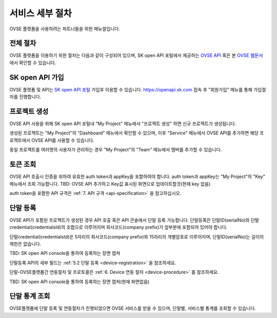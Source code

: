 .. |br| raw:: html

   <br />


.. _service-procedure:

서비스 세부 절차
=======================================

OVSE 플랫폼을 사용하려는 파트너들을 위한 매뉴얼입니다. 


.. _service-procedure-overview:

전체 절차
------------------

.. rst-class:: text-align-justify

OVSE 플랫폼을 이용하기 위한 절차는 다음과 같이 구성되어 있으며,
SK open API 포털에서 제공하는 `OVSE API <https://openapi.sk.com/>`__ 혹은 본 `OVSE 웹문서 <https://ovs-document.readthedocs.io/>`__ 에서 확인할 수 있습니다.

.. image:: images/procedure_ovs4.png
	:width: 70%
	:align: center


.. _service-procedure-step1:

SK open API 가입
---------------------
OVSE 플랫폼 및 API는 `SK open API 포털 <https://openapi.sk.com/>`__ 가입후 이용할 수 있습니다. 
https://openapi.sk.com 접속 후 "회원가입" 메뉴를 통해 가입절차를 진행합니다. 

.. image:: images/skoa_1.png
	:width: 70%
	:align: center


.. _service-procedure-step2:

프로젝트 생성
---------------------
OVSE API 사용을 위해 SK open API 포털내 "My Project" 메뉴에서 "프로젝트 생성" 하면 신규 프로젝트가 생성됩니다. 

.. image:: images/skoa_2.png
	:width: 70%
	:align: center

생성된 프로젝트는 "My Project"의 "Dashboard" 메뉴에서 확인할 수 있으며, 
이후 "Service" 메뉴에서 OVSE API를 추가하면 해당 프로젝트에서 OVSE API를 사용할 수 있습니다. 

동일 프로젝트를 여러명의 사용자가 관리하는 경우 "My Project"의 "Team" 메뉴에서 멤버를 추가할 수 있습니다.

.. image:: images/skoa_3.png
	:width: 70%
	:align: center


.. _service-procedure-step3:

토큰 조회
---------------------
OVSE API 호출시 인증을 위하여 유효한 auth token과 appKey을 포함하여야 합니다. 
auth token과 appKey는 "My Project"의 "Key" 메뉴에서 조회 가능합니다. 
TBD: OVSE API 추가하고 Key값 표시된 화면으로 업데이트할것(현재 key 없음)

.. image:: images/skoa_4.png
	:width: 70%
	:align: center

auth token을 포함한 API 규격은 :ref:`7. API 규격 <api-specification>` 을 참고하십시오.


.. _service-procedure-step4:

단말 등록
---------------------
OVSE API가 포함된 프로젝트가 생성된 경우 API 호출 혹은 API 콘솔에서 단말 등록 가능합니다. 
단말등록은 단말ID(serialNo)와 단말credential(credentialsId)의 조합으로 이루어지며 회사코드(company prefix)가 앞부분에 포함되어 있어야 합니다. 

단말credential(credentialsId)은 5자리의 회사코드(company prefix)와 15자리의 개별암호로 이루어지며, 
단말ID(serialNo)는 길이의 제한은 없습니다. 

TBD: SK open API console을 통하여 등록하는 장면 캡쳐

+---------------+--------+-----------------------------------+--------------------------+
| Key           | Type   | Description                       | Example                  |
+===============+========+===================================+==========================+
| credentialsId | string | {company prefix}{unique no}       | csx13123451234500001     |
+---------------+--------+-----------------------------------+--------------------------+
| serialNo      | string | {company prefix}{device serialNo} | csx13123451234500001               |
+---------------+--------+-----------------------------------+--------------------------+

단말등록 API의 세부 필드는 :ref:`5.2 단말 등록 <device-registration>` 을 참조하세요. 

단말-OVSE플랫폼간 연동절차 및 프로토콜은 :ref:`6. Device 연동 절차 <device-procedure>` 를 참조하세요.

TBD: SK open API console을 통하여 등록하는 장면 캡쳐(현재 화면없음)

.. _service-procedure-step5:

단말 통계 조회 
---------------------
OVSE플랫폼에 단말 등록 및 연동절차가 진행되었으면 OVSE 서비스를 받을 수 있으며, 단말별, 서비스별 통계를 조회할 수 있습니다. 


